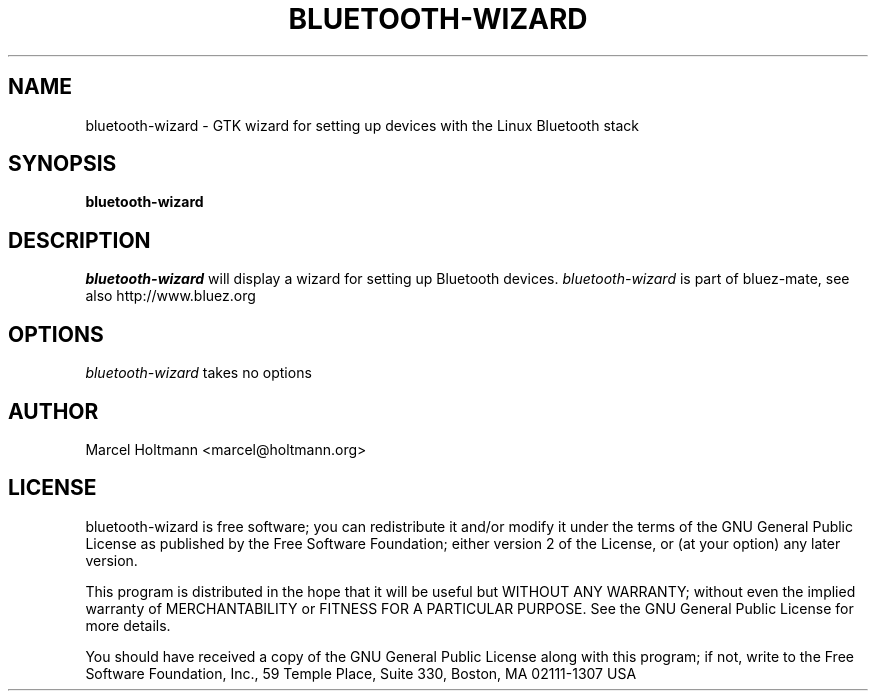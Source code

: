 .TH BLUETOOTH-WIZARD 1 "Oct 4, 2006" "bluez-mate" "Linux User's Manual"
.SH NAME
bluetooth-wizard - GTK wizard for setting up devices with the Linux Bluetooth stack
.SH SYNOPSIS
.B bluetooth-wizard
.SH DESCRIPTION
.I bluetooth-wizard
will display a wizard for setting up Bluetooth devices.
.I bluetooth-wizard
is part of bluez-mate, see also http://www.bluez.org
.SH OPTIONS
.I bluetooth-wizard
takes no options
.SH AUTHOR
Marcel Holtmann <marcel@holtmann.org>
.SH LICENSE
bluetooth-wizard is free software; you can redistribute it and/or modify it
under the terms of the GNU General Public License as published by the Free
Software Foundation; either version 2 of the License, or (at your option)
any later version.

This program is distributed in the hope that it will be useful but WITHOUT
ANY WARRANTY; without even the implied warranty of MERCHANTABILITY or
FITNESS FOR A PARTICULAR PURPOSE. See the GNU General Public License for
more details.

You should have received a copy of the GNU General Public License along
with this program; if not, write to the Free Software Foundation, Inc.,
59 Temple Place, Suite 330, Boston, MA 02111-1307 USA
